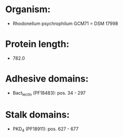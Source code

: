 * Organism:
- Rhodonellum psychrophilum GCM71 = DSM 17998
* Protein length:
- 782.0
* Adhesive domains:
- Bact_lectin (PF18483): pos. 34 - 297
* Stalk domains:
- PKD_4 (PF18911): pos. 627 - 677

